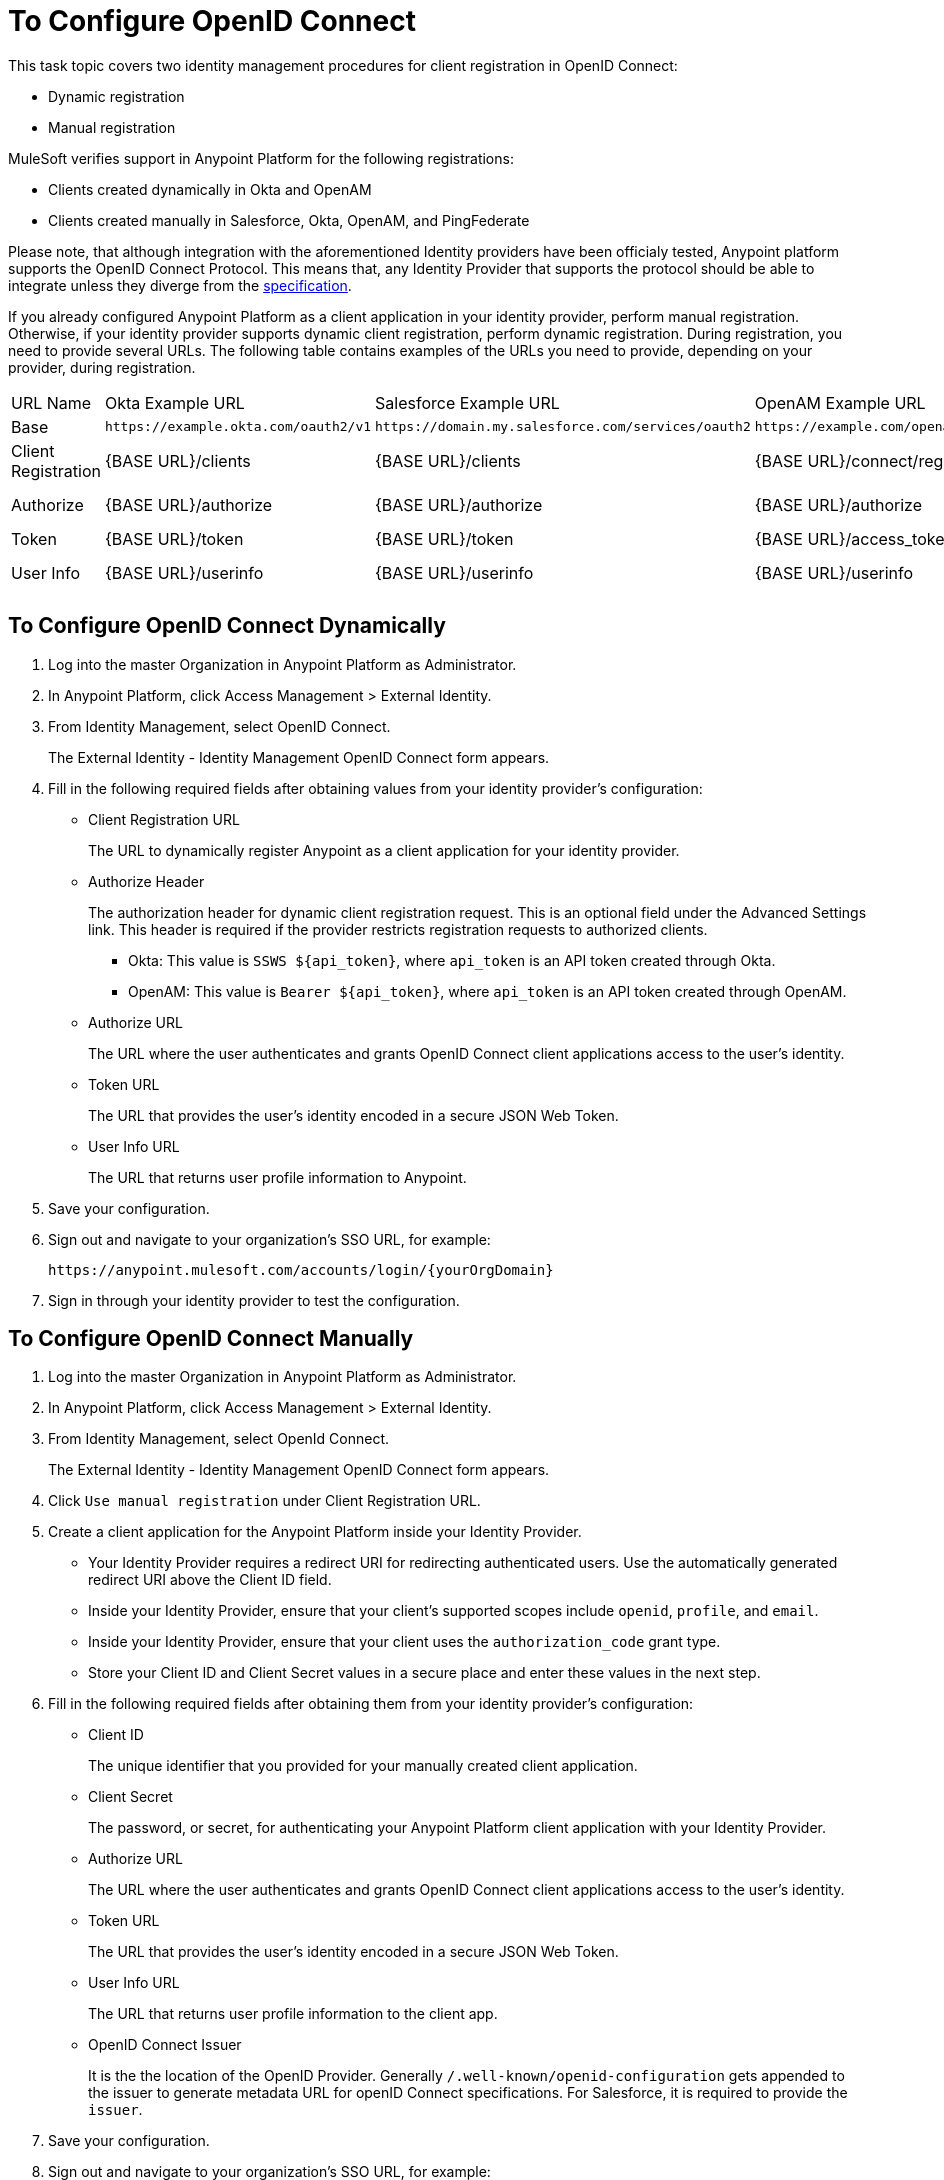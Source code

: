 = To Configure OpenID Connect

This task topic covers two identity management procedures for client registration in OpenID Connect:

* Dynamic registration
* Manual registration

MuleSoft verifies support in Anypoint Platform for the following registrations:

* Clients created dynamically in Okta and OpenAM
* Clients created manually in Salesforce, Okta, OpenAM, and PingFederate

Please note, that although integration with the aforementioned Identity providers have been officialy tested, Anypoint platform supports the OpenID Connect Protocol. This means that, any Identity Provider that supports the protocol should be able to integrate unless they diverge from the link:http://openid.net/specs/openid-connect-core-1_0.html[specification]. 

If you already configured Anypoint Platform as a client application in your identity provider, perform manual registration. Otherwise, if your identity provider supports dynamic client registration, perform dynamic registration. During registration, you need to provide several URLs. The following table contains examples of the URLs you need to provide, depending on your provider, during registration.

[%autowidth.spread]
|===
| URL Name | Okta Example URL | Salesforce Example URL | OpenAM Example URL | PingFederate Example URL
| Base | `+https://example.okta.com/oauth2/v1+` | `+https://domain.my.salesforce.com/services/oauth2+` | `+https://example.com/openam/oauth2+` | `+https://example.com:9031+`
| Client Registration | {BASE URL}/clients | {BASE URL}/clients | {BASE URL}/connect/register | N/A
| Authorize | {BASE URL}/authorize | {BASE URL}/authorize | {BASE URL}/authorize | {BASE URL}/as/authorization.oauth2
| Token | {BASE URL}/token | {BASE URL}/token | {BASE URL}/access_token | {BASE URL}/as/token.oauth2
| User Info | {BASE URL}/userinfo | {BASE URL}/userinfo | {BASE URL}/userinfo | {BASE URL}/idp/userinfo.openid
|===

== To Configure OpenID Connect Dynamically

. Log into the master Organization in Anypoint Platform as Administrator.
. In Anypoint Platform, click Access Management > External Identity.
. From Identity Management, select OpenID Connect.
+
The External Identity - Identity Management OpenID Connect form appears.
+
. Fill in the following required fields after obtaining values from your identity provider’s configuration:
+
* Client Registration URL
+
The URL to dynamically register Anypoint as a client application for your identity provider.
+
* Authorize Header
+
The authorization header for dynamic client registration request. This is an optional field under the Advanced Settings link. This header is required if the provider restricts registration requests to authorized clients.
+
** Okta: This value is `SSWS ${api_token}`, where `api_token` is an API token created through Okta.
+
** OpenAM: This value is `Bearer ${api_token}`, where `api_token` is an API token created through OpenAM. 
+
* Authorize URL
+
The URL where the user authenticates and grants OpenID Connect client applications access to the user's identity.
+
* Token URL
+
The URL that provides the user’s identity encoded in a secure JSON Web Token.
+
* User Info URL
+
The URL that returns user profile information to Anypoint.
+
. Save your configuration.
+
. Sign out and navigate to your organization’s SSO URL, for example:
+
`+https://anypoint.mulesoft.com/accounts/login/{yourOrgDomain}+`
+
. Sign in through your identity provider to test the configuration.

== To Configure OpenID Connect Manually

. Log into the master Organization in Anypoint Platform as Administrator.
. In Anypoint Platform, click Access Management > External Identity.
. From Identity Management, select OpenId Connect.
+
The External Identity - Identity Management OpenID Connect form appears.
+
. Click `Use manual registration` under Client Registration URL.
. Create a client application for the Anypoint Platform inside your Identity Provider.
** Your Identity Provider requires a redirect URI for redirecting authenticated users. Use the automatically generated redirect URI above the Client ID field.
** Inside your Identity Provider, ensure that your client's supported scopes include `openid`, `profile`, and `email`.
** Inside your Identity Provider, ensure that your client uses the `authorization_code` grant type.
** Store your Client ID and Client Secret values in a secure place and enter these values in the next step.
. Fill in the following required fields after obtaining them from your identity provider’s configuration:
+
* Client ID
+
The unique identifier that you provided for your manually created client application.
+
* Client Secret
+
The password, or secret, for authenticating your Anypoint Platform client application with your Identity Provider.
+
* Authorize URL
+
The URL where the user authenticates and grants OpenID Connect client applications access to the user's identity.
+
* Token URL
+
The URL that provides the user’s identity encoded in a secure JSON Web Token.
+
* User Info URL
+
The URL that returns user profile information to the client app.  
+
* OpenID Connect Issuer
+
It is the the location of the OpenID Provider. Generally `/.well-known/openid-configuration` gets appended to the issuer to generate metadata URL for openID Connect specifications. For Salesforce, it is required to provide the `issuer`.
+
. Save your configuration.
+
. Sign out and navigate to your organization’s SSO URL, for example:
+
`+https://anypoint.mulesoft.com/accounts/login/{yourOrgDomain}+`
+
. Sign in through your identity provider to test the configuration.

== See Also

* link:https://developer.okta.com/docs/api/resources/oidc.html#authentication-request[Okta OpenID Connect, Authentication Request]
* link:https://developer.okta.com/docs/api/resources/oauth-clients.html#register-new-client[Okta OpenID Connect, Dynamic Client Registration]
* link:https://developer.okta.com/docs/api/resources/oidc.html#token-request[Okta OpenID Connect, Token Request]
* link:https://developer.okta.com/docs/api/getting_started/getting_a_token.html[Okta Getting a Token]
* link:https://developer.okta.com/docs/api/resources/oidc.html#get-user-information[Okta OpenID Connect, Get User Information]
* link:https://help.salesforce.com/articleView?id=remoteaccess_oauth_web_server_flow.htm[Salesforce OAuth 2.0 Web Server Authentication Flow]
* link:https://help.salesforce.com/articleView?id=sso_provider_openid_connect.htm[Salesforce OpenID Connect, Authentication Request]
* link:https://developer.salesforce.com/docs/atlas.en-us.api_rest.meta/api_rest/intro_understanding_refresh_token_oauth.htm[Salesforce OAuth Refresh Token Process]
* link:https://developer.salesforce.com/docs/atlas.en-us.api_rest.meta/api_rest/intro_understanding_username_password_oauth_flow.htm[Salesforce Understanding Username-Password OAuth]
* link:https://backstage.forgerock.com/docs/openam/13.5/dev-guide#rest-api-oauth2-client-endpoints[OpenAM 13.5 Developer's Guide, Section 2.1.14.1.1 OAuth 2.0 Client and Resource Server Endpoints]
* link:https://backstage.forgerock.com/docs/openam/13.5/admin-guide#register-openid-connect-client-dynamic[OpenAM 13.5 Developer's Guide, Procedure 14.4 To Register a Relying Party Dynamically]
* link:https://backstage.forgerock.com/docs/openam/13.5/dev-guide#rest-api-openid-connect-authorization[OpenAM 13.5 Developer's Guide, Section 2.1.14.2.3 Endpoints for Performing OpenID Connect 1.0 Authorization]
* link:https://documentation.pingidentity.com/pingfederate/pf84/index.shtml#concept_authorizationEndpoint.html#concept_authorizationEndpoint[PingFederate Authorization Endpoint]
* link:https://documentation.pingidentity.com/pingfederate/pf84/index.shtml#adminGuide/concept/tokenEndpoint.html[PingFederate Token Endpoint]
* link:https://developer.pingidentity.com/en/resources/openid-connect-developers-guide.html#userinfo_endpoint[Ping Identity, The UserInfo Endpoint]
